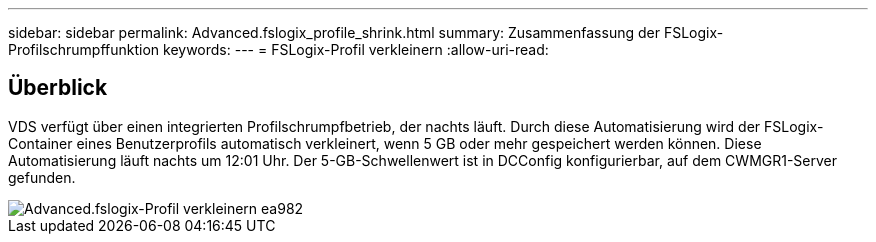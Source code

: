 ---
sidebar: sidebar 
permalink: Advanced.fslogix_profile_shrink.html 
summary: Zusammenfassung der FSLogix-Profilschrumpffunktion 
keywords:  
---
= FSLogix-Profil verkleinern
:allow-uri-read: 




== Überblick

VDS verfügt über einen integrierten Profilschrumpfbetrieb, der nachts läuft. Durch diese Automatisierung wird der FSLogix-Container eines Benutzerprofils automatisch verkleinert, wenn 5 GB oder mehr gespeichert werden können. Diese Automatisierung läuft nachts um 12:01 Uhr. Der 5-GB-Schwellenwert ist in DCConfig konfigurierbar, auf dem CWMGR1-Server gefunden.

image::Advanced.fslogix_profile_shrink-ea982.png[Advanced.fslogix-Profil verkleinern ea982]
